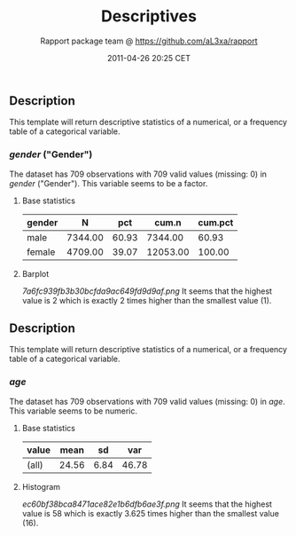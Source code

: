 #+TITLE: Descriptives

#+AUTHOR: Rapport package team @ https://github.com/aL3xa/rapport
#+DATE: 2011-04-26 20:25 CET

** Description

This template will return descriptive statistics of a numerical, or a
frequency table of a categorical variable.

*** /gender/ ("Gender")

The dataset has 709 observations with 709 valid values (missing: 0) in
/gender/ ("Gender"). This variable seems to be a factor.

**** Base statistics

| *gender*   | *N*       | *pct*   | *cum.n*    | *cum.pct*   |
|------------+-----------+---------+------------+-------------|
| male       | 7344.00   | 60.93   | 7344.00    | 60.93       |
| female     | 4709.00   | 39.07   | 12053.00   | 100.00      |

**** Barplot

#+CAPTION: 

[[7a6fc939fb3b30bcfda9ac649fd9d9af.png]]
It seems that the highest value is 2 which is exactly 2 times higher
than the smallest value (1).

** Description

This template will return descriptive statistics of a numerical, or a
frequency table of a categorical variable.

*** /age/

The dataset has 709 observations with 709 valid values (missing: 0) in
/age/. This variable seems to be numeric.

**** Base statistics

| *value*   | *mean*   | *sd*   | *var*   |
|-----------+----------+--------+---------|
| (all)     | 24.56    | 6.84   | 46.78   |

**** Histogram

#+CAPTION: 

[[ec60bf38bca8471ace82e1b6dfb6ae3f.png]]
It seems that the highest value is 58 which is exactly 3.625 times
higher than the smallest value (16).
